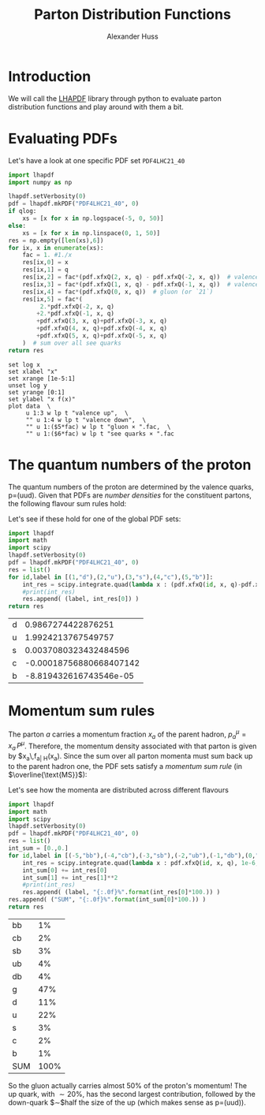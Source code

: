 #+TITLE: Parton Distribution Functions
#+AUTHOR: Alexander Huss
#+STARTUP: showall
#+LATEX_HEADER: \usepackage[a4paper]{geometry}
#+LATEX_HEADER: \usepackage{mathtools}


* Introduction
We will call the [[https://lhapdf.hepforge.org/][LHAPDF]] library through python to evaluate parton distribution functions and play around with them a bit.

* Evaluating PDFs
Let's have a look at one specific PDF set =PDF4LHC21_40=

#+NAME: lhapdf_xfx
#+HEADER: :var q=100 qlog=1
#+begin_src python :results silent
import lhapdf
import numpy as np

lhapdf.setVerbosity(0)
pdf = lhapdf.mkPDF("PDF4LHC21_40", 0)
if qlog:
    xs = [x for x in np.logspace(-5, 0, 50)]
else:
    xs = [x for x in np.linspace(0, 1, 50)]
res = np.empty([len(xs),6])
for ix, x in enumerate(xs):
    fac = 1. #1./x
    res[ix,0] = x
    res[ix,1] = q
    res[ix,2] = fac*(pdf.xfxQ(2, x, q) - pdf.xfxQ(-2, x, q))  # valence up-quark
    res[ix,3] = fac*(pdf.xfxQ(1, x, q) - pdf.xfxQ(-1, x, q))  # valence down-quark
    res[ix,4] = fac*(pdf.xfxQ(0, x, q))  # gluon (or `21`)
    res[ix,5] = fac*(
         2.*pdf.xfxQ(-2, x, q)
        +2.*pdf.xfxQ(-1, x, q)
        +pdf.xfxQ(3, x, q)+pdf.xfxQ(-3, x, q)
        +pdf.xfxQ(4, x, q)+pdf.xfxQ(-4, x, q)
        +pdf.xfxQ(5, x, q)+pdf.xfxQ(-5, x, q)
    )  # sum over all see quarks
return res
#+end_src

#+begin_src gnuplot :var data=lhapdf_xfx(10,1) :var fac=0.1 :file pdf_xfx.png
set log x
set xlabel "x"
set xrange [1e-5:1]
unset log y
set yrange [0:1]
set ylabel "x f(x)"
plot data  \
     u 1:3 w lp t "valence up",  \
     "" u 1:4 w lp t "valence down",  \
     "" u 1:($5*fac) w lp t "gluon × ".fac,  \
     "" u 1:($6*fac) w lp t "see quarks × ".fac
#+end_src

#+RESULTS:
[[file:pdf_xfx.png]]


* The quantum numbers of the proton
The quantum numbers of the proton are determined by the valence quarks, p=(uud).
Given that PDFs are /number densities/ for the constituent partons, the following flavour sum rules hold:
\begin{align}
  \int_0^1\mathrm{d}x \Bigl(
    f_{\mathrm{u}\vert\mathrm{p}}(x)
  - f_{\bar{\mathrm{u}}\vert\mathrm{p}}(x)
  \Bigr)
  &= 2, &
  \int_0^1\mathrm{d}x \Bigl(
    f_{\mathrm{d}\vert\mathrm{p}}(x)
  - f_{\bar{\mathrm{d}}\vert\mathrm{p}}(x)
  \Bigr)
  &= 1,
  \\
  \int_0^1\mathrm{d}x \Bigl(
    f_{\mathrm{q}\vert\mathrm{p}}(x)
  - f_{\bar{\mathrm{q}}\vert\mathrm{p}}(x)
  \Bigr)
  &= 0 \quad \forall q \notin \{\mathrm{u},\,\mathrm{d}\}
\end{align}
Let's see if these hold for one of the global PDF sets:
#+HEADER: :var q=100
#+begin_src python :results value :exports both
import lhapdf
import math
import scipy
lhapdf.setVerbosity(0)
pdf = lhapdf.mkPDF("PDF4LHC21_40", 0)
res = list()
for id,label in [(1,"d"),(2,"u"),(3,"s"),(4,"c"),(5,"b")]:
    int_res = scipy.integrate.quad(lambda x : (pdf.xfxQ(id, x, q)-pdf.xfxQ(-id, x, q))/x, 1e-6, 1, limit=100, epsrel=1e-3)
    #print(int_res)
    res.append( (label, int_res[0]) )
return res
#+end_src

#+RESULTS:
| d |      0.9867274422876251 |
| u |      1.9924213767549757 |
| s |   0.0037080323432484596 |
| c | -0.00018756880668407142 |
| b |  -8.819432616743546e-05 |

* Momentum sum rules
The parton $a$ carries a momentum fraction $x_a$ of the parent hadron, $p_a^\mu=x_a\,P^\mu$.
Therefore, the momentum density associated with that parton is given by $x_a\,f_{a\vert H}(x_a).
Since the sum over all parton momenta must sum back up to the parent hadron one, the PDF sets satisfy a /momentum sum rule/ (in $\overline{\text{MS}}$):
\begin{align}
  \sum_a \int_0^1 \mathrm{d}x_a \; x_a\,f_{a\vert H}(x_a)
  &= 1
\end{align}

Let's see how the momenta are distributed across different flavours
#+HEADER: :var q=100
#+begin_src python :results value :exports both
import lhapdf
import math
import scipy
lhapdf.setVerbosity(0)
pdf = lhapdf.mkPDF("PDF4LHC21_40", 0)
res = list()
int_sum = [0.,0.]
for id,label in [(-5,"bb"),(-4,"cb"),(-3,"sb"),(-2,"ub"),(-1,"db"),(0,"g"),(1,"d"),(2,"u"),(3,"s"),(4,"c"),(5,"b")]:
    int_res = scipy.integrate.quad(lambda x : pdf.xfxQ(id, x, q), 1e-6, 1, limit=100, epsrel=1e-3)
    int_sum[0] += int_res[0]
    int_sum[1] += int_res[1]**2
    #print(int_res)
    res.append( (label, "{:.0f}%".format(int_res[0]*100.)) )
res.append( ("SUM", "{:.0f}%".format(int_sum[0]*100.)) )
return res
#+end_src

#+RESULTS:
| bb  |   1% |
| cb  |   2% |
| sb  |   3% |
| ub  |   4% |
| db  |   4% |
| g   |  47% |
| d   |  11% |
| u   |  22% |
| s   |   3% |
| c   |   2% |
| b   |   1% |
| SUM | 100% |

So the gluon actually carries almost $50\%$ of the proton's momentum!
The up quark, with $\sim20\%$, has the second largest contribution, followed by the down-quark $\sim$half the size of the up (which makes sense as p=(uud)).
